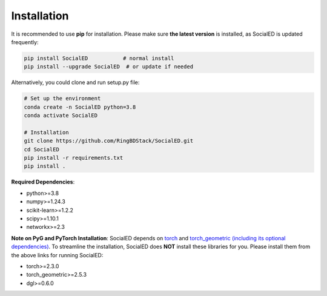 Installation
============


It is recommended to use **pip** for installation.
Please make sure **the latest version** is installed, as SocialED is updated frequently:

.. code-block:: bash

   pip install SocialED           # normal install
   pip install --upgrade SocialED  # or update if needed


Alternatively, you could clone and run setup.py file:

.. code-block:: bash

    # Set up the environment
    conda create -n SocialED python=3.8
    conda activate SocialED

    # Installation
    git clone https://github.com/RingBDStack/SocialED.git
    cd SocialED
    pip install -r requirements.txt
    pip install .

**Required Dependencies**\ :

* python>=3.8
* numpy>=1.24.3
* scikit-learn>=1.2.2
* scipy>=1.10.1
* networkx>=2.3



**Note on PyG and PyTorch Installation**\ :
SocialED depends on `torch <https://https://pytorch.org/get-started/locally/>`_ and `torch_geometric (including its optional dependencies) <https://pytorch-geometric.readthedocs.io/en/latest/install/installation.html#>`_.
To streamline the installation, SocialED does **NOT** install these libraries for you.
Please install them from the above links for running SocialED:


* torch>=2.3.0
* torch_geometric>=2.5.3
* dgl>=0.6.0